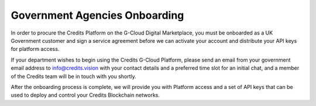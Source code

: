 .. _gcloud-reference-label:

Government Agencies Onboarding
==============================


In order to procure the Credits Platform on the G-Cloud Digital Marketplace, you must be onboarded as a UK Government
customer and sign a service agreement before we can activate your account and distribute your API keys for platform
access.

If your department wishes to begin using the Credits G-Cloud Platform, please send an email from your government email
address to info@credits.vision with your contact details and a preferred time slot for an initial chat, and a member of
the Credits team will be in touch with you shortly.

After the onboarding process is complete, we will provide you with Platform access and a set of API keys that can be
used to deploy and control your Credits Blockchain networks.

